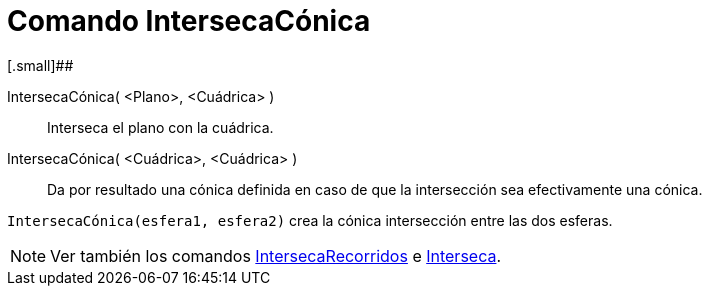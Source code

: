 = Comando IntersecaCónica
:page-en: commands/IntersectConic_Command
ifdef::env-github[:imagesdir: /es/modules/ROOT/assets/images]

[.small]##

IntersecaCónica( <Plano>, <Cuádrica> )::
  Interseca el plano con la cuádrica.
IntersecaCónica( <Cuádrica>, <Cuádrica> )::
  Da por resultado una cónica definida en caso de que la intersección sea efectivamente una cónica.

[EXAMPLE]
====

`++IntersecaCónica(esfera1, esfera2)++` crea la cónica intersección entre las dos esferas.

====

[NOTE]
====

Ver también los comandos xref:/commands/IntersecaRecorridos.adoc[IntersecaRecorridos] e
xref:/commands/Interseca.adoc[Interseca].

====
